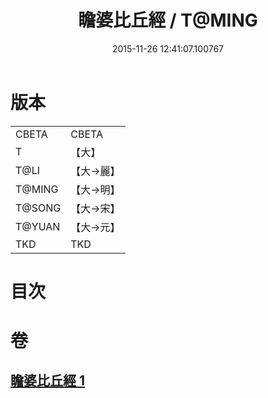 #+TITLE: 瞻婆比丘經 / T@MING
#+DATE: 2015-11-26 12:41:07.100767
* 版本
 |     CBETA|CBETA   |
 |         T|【大】     |
 |      T@LI|【大→麗】   |
 |    T@MING|【大→明】   |
 |    T@SONG|【大→宋】   |
 |    T@YUAN|【大→元】   |
 |       TKD|TKD     |

* 目次
* 卷
** [[file:KR6a0064_001.txt][瞻婆比丘經 1]]
